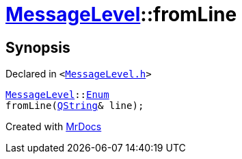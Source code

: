 [#MessageLevel-fromLine]
= xref:MessageLevel.adoc[MessageLevel]::fromLine
:relfileprefix: ../
:mrdocs:


== Synopsis

Declared in `&lt;https://github.com/PrismLauncher/PrismLauncher/blob/develop/launcher/MessageLevel.h#L25[MessageLevel&period;h]&gt;`

[source,cpp,subs="verbatim,replacements,macros,-callouts"]
----
xref:MessageLevel.adoc[MessageLevel]::xref:MessageLevel/Enum.adoc[Enum]
fromLine(xref:QString.adoc[QString]& line);
----



[.small]#Created with https://www.mrdocs.com[MrDocs]#
